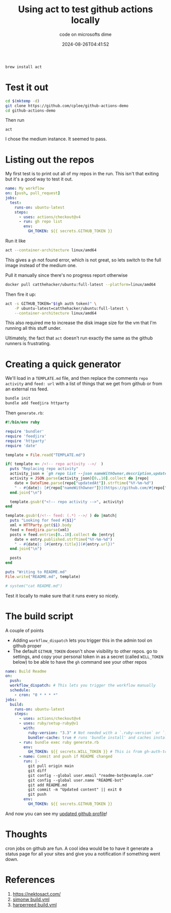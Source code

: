 #+title: Using act to test github actions locally
#+subtitle: code on microsofts dime
#+tags[]: act, github
#+date: 2024-08-26T04:41:52

#+begin_src bash
  brew install act
#+end_src


* Test it out

#+begin_src bash
  cd $(mktemp -d)
  git clone https://github.com/cplee/github-actions-demo
  cd github-actions-demo
#+end_src

Then run

=act=

I chose the medium instance.  It seemed to pass.


* Listing out the repos

My first test is to print out all of my repos in the run.  This isn't
that exiting but it's a good way to test it out.


#+begin_src yaml
  name: My workflow
  on: [push, pull_request]
  jobs:
    test:
      runs-on: ubuntu-latest
      steps:
        - uses: actions/checkout@v4
        - run: gh repo list
          env:
            GH_TOKEN: ${{ secrets.GITHUB_TOKEN }}
#+end_src

Run it like

#+begin_src bash
  act --container-architecture linux/amd64
#+end_src

This gives a =gh= not found error, which is not great, so lets switch to the full
image instead of the medium one.

Pull it manually since there's no progress report otherwise

#+begin_src bash
  docker pull catthehacker/ubuntu:full-latest --platform=linux/amd64 
#+end_src

Then fire it up:

#+begin_src bash
  act -s GITHUB_TOKEN="$(gh auth token)" \
      -P ubuntu-latest=catthehacker/ubuntu:full-latest \
      --container-architecture linux/amd64
#+end_src

This also required me to increase the disk image size for the vm that
I'm running all this stuff under.

Ultimately, the fact that =act= doesn't run exactly the same as the
github runners is frustrating.

 
* Creating a quick generator

We'll load in a =TEMPLATE.md= file, and then replace the comments =repo
activity= and =feed: url= with a list of things that we get from github
or from an external rss feed.

#+begin_src bash
  bundle init
  bundle add feedjira httparty
#+end_src

Then =generate.rb=:

#+begin_src ruby
  #!/bin/env ruby

  require 'bundler'
  require 'feedjira'
  require 'httparty'
  require 'date'

  template = File.read("TEMPLATE.md")

  if( template =~ /<!-- repo activity -->/  )
    puts "Replacing repo activity"
    activity_json = `gh repo list --json nameWithOwner,description,updatedAt --source --visibility public`
    activity = JSON.parse(activity_json)[0..10].collect do |repo|
      date = DateTime.parse(repo["updatedAt"]).strftime("%Y-%m-%d")
      " - #{date}: [#{repo["nameWithOwner"]}](https://github.com/#{repo["nameWithOwner"]}) - #{repo["description"]}"
    end.join("\n")

    template.gsub!("<!-- repo activity -->", activity)
  end

  template.gsub!(/<!-- feed: (.*) -->/ ) do |match|
    puts "Looking for feed #{$1}"
    xml = HTTParty.get($1).body
    feed = Feedjira.parse(xml)
    posts = feed.entries[0..10].collect do |entry|
      date = entry.published.strftime("%Y-%m-%d")
      " - #{date}: [#{entry.title}](#{entry.url})"
    end.join("\n")

    posts
  end

  puts "Writing to README.md"
  File.write("README.md", template)

  # system("cat README.md")
#+end_src

Test it locally to make sure that it runs every so nicely. 

* The build script

A couple of points

- Adding =workflow_dispatch= lets you trigger this in the admin tool on
  github proper
- The default =GITHUB_TOKEN= doesn't show visibility to other repos.  go
  to settings, and copy your personal token in as a secret (called
  =WILL_TOKEN= below) to be able to have the =gh= command see your other repos

  
#+begin_src yaml
  name: Build Readme
  on:
    push:
    workflow_dispatch: # This lets you trigger the workflow manually
    schedule:
      - cron: "0 * * * *"
  jobs:
    build:
      runs-on: ubuntu-latest
      steps:
        - uses: actions/checkout@v4
        - uses: ruby/setup-ruby@v1
          with:
            ruby-version: "3.3" # Not needed with a `.ruby-version` or `.tool-versions`
            bundler-cache: true # runs 'bundle install' and caches installed gems automatically
        - run: bundle exec ruby generate.rb
          env:
            GH_TOKEN: ${{ secrets.WILL_TOKEN }} # This is from gh-auth-token and set in the repo secrets
        - name: Commit and push if README changed
          run: |-
            git pull origin main
            git diff
            git config --global user.email "readme-bot@example.com"
            git config --global user.name "README-bot"
            git add README.md
            git commit -m "Updated content" || exit 0
            git push
          env:
            GH_TOKEN: ${{ secrets.GITHUB_TOKEN }}
#+end_src

And now you can see my [[https://github.com/wschenk][updated github profile]]!


* Thoughts

cron jobs on github are fun.  A cool idea would be to have it generate
a status page for all your sites and give you a notification if
something went down.

* References

1. https://nektosact.com/
2. [[https://github.com/simonw/simonw/blob/master/.github/workflows/build.yml][simonw build.yml]]
3. [[https://github.com/harperreed/harperreed/blob/main/.github/workflows/build.yml][harperreed build.yml]]
